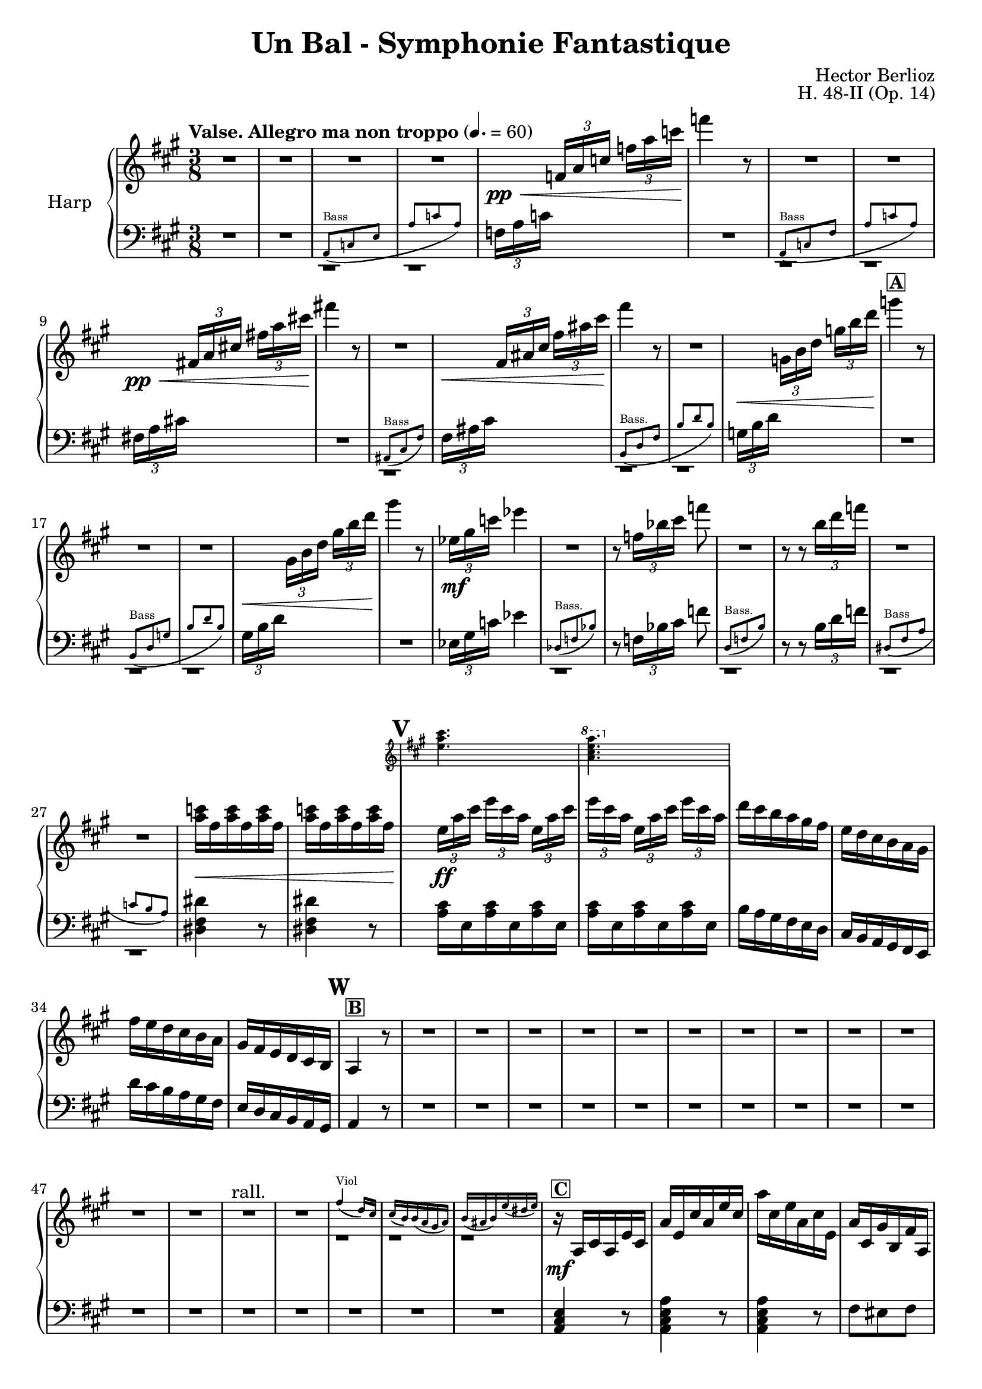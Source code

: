 \version "2.22.0"

\header {
    title = "Un Bal - Symphonie Fantastique"
    composer = "Hector Berlioz"
    opus = "H. 48-II (Op. 14)"
    tagline = "combination of the Harp 1 & 2 parts - for the Toronto Community Orchestra"
}

\layout {
    \context {
        \Score
        markFormatter = #format-mark-box-numbers
    }
  }

global = {
    \key a \major
    \time 3/8
    \accidentalStyle default
    \override MultiMeasureRest.expand-limit = #1
    \override TupletBracket.bracket-visibility = #'if-no-beam
}

lower = % \compressMMRests { 
  \relative c {
        \global
        \clef bass
        R1*3/8*2 <<
      \repeat unfold 2 {c,1*3/8\rest}
      \new CueVoice \relative c {
          \clef bass
          \stemUp a8^"Bass" _(c e a c a)
      }
    >>
        
        \tuplet 3/2 {f'16 [a c]} s8 s R1*3/8
        <<
      \repeat unfold 2 {d,,1*3/8\rest}
      \new CueVoice \relative c {
          \stemUp a8^"Bass" _(c fis a c a)
      }
    >> 
        \tuplet 3/2 {fis'!16 [a cis!]} s8 s R1*3/8
        <<
      c,,1*3/8\rest
      \new CueVoice \relative c {
          \stemUp ais8^"Bass" _(cis fis)
      }
    >> 
    \tuplet 3/2 {fis'16 [ais cis]} s8 s <<
      \repeat unfold 2 {d,,1*3/8\rest}
      \new CueVoice \relative c {
          \stemUp b8^"Bass." _(d fis b d b)
      }
    >> 
   \tuplet 3/2 {g'16 [b d]} s8 s R1*3/8 <<
      \repeat unfold 2 {d,,1*3/8\rest}
      \new CueVoice \relative c {
          \clef bass
          \stemUp b8^"Bass" _(d g b d b)
      }
    >> 
      \tuplet 3/2 {gis'16 [b d]} s8 s R1*3/8
      \tuplet 3/2 {ees,16 [gis c]} ees4 <<
        d,,1*3/8\rest
        \new CueVoice \relative c {
            \stemUp des8^"Bass." (f bes)
        }
      >> 
        r8 \tuplet 3/2 {f'16 [bes cis]} f8 
        <<
      d,,1*3/8\rest
      \new CueVoice \relative c {
          \stemUp d8^"Bass." _(f b)
      }
    >> 
        r8 r \tuplet 3/2 {b''16 [d f]} <<
        \repeat unfold 2 {d,,1*3/8\rest}
      \new CueVoice \relative c {
          \stemUp dis8^"Bass" _(fis a c b a)
      }
    >> 
        \repeat unfold 2 {<dis' fis dis'>4 r8} \repeat unfold 2 {\repeat unfold 3 {<a' cis>16 e}}
        b'16 a gis fis e d cis b a gis fis e 
        d'' cis b a gis fis e d cis b a gis a4 r8 R1*3/8*17
        <a cis e>4 r8 <a cis e a>4 r8 <a cis e a>4 r8  fis'8 eis fis <cis gis'>8 <d fis> bis a <e a cis e> 
        <e gis b e>8 <a cis e cis'>4 r8
        <<
        \new Staff \with {
          \remove "Time_signature_engraver"
          alignBelowContext = "lower"
          \magnifyStaff #2/3
        } {
          \key a \major \clef treble
          a''16 e cis' a e' cis a' cis, e a, cis e, a cis, gis' b, fis' a, eis' b fis' a, fis' a,
          e' gis b d e gis
          
        } { \relative c {
           \repeat unfold 2 {r8 <e a cis> <e a cis>} r <fis a> <fis a> r <a, cis fis a> <b dis fis a> r <e gis b>
           <e gis b> 
        }}
        >>
        <cis,,, e>4 r8  R1*3/8 
        \clef bass <a' cis e>4.~4 r8 R1*3/8 R1*3/8*5 <f, f'>4. <e e'>4. R1*3/8*7
        \tuplet 3/2 {d'16 [e gis]} \tuplet 3/2 {b16 [d e]}
        
        \change Staff = "upper" 
          \tuplet 3/2 {gis16 [b d]} <b e gis>4
        \change Staff = "lower" s8
        \clef bass \tuplet 3/2 {e,,16 [gis b]} 
        \change Staff = "upper"
          \stemDown \tuplet 3/2 {d [e gis]} \tuplet 3/2 {b [d e]} <b gis'>4 r8
        \change Staff = "lower" \stemNeutral
         R1*3/8*5
        \clef bass r8 <a,, a'>8 r r8 <a a'>8 r r8 <a a'>8 r r8 <d d'>8 r r8 <b b'>8 r r8 <gis gis'>8 r r8 <e e'>8 r 
        r8 <a a'>8 r r8 <fis' cis'>8 r r8 <e e'>8 r r8 <dis dis'>8 r r8 <d d'>8 r R1*3/8
        r8 <e e'>8 r r8 <fis fis'>8 r 
        R1*3/8*74
        a,8 a a d d d cis cis cis \repeat unfold 3 {<fis, fis'>8} d' d d d d d e e e \repeat unfold 3 {<e gis b>8}
        a, cis e a <a cis> <a cis e> <fis a cis fis> <fis a cis> <fis a> 
        <<
          \new Staff \with {
            \remove "Time_signature_engraver"
            alignBelowContext = "lower"
            \magnifyStaff #2/3
          } { 
            \clef bass \key a \major
            fis'16 fis, e' fis, d' fis, cis'16 fis, a fis b fis gis16 e b' e, b' e, b' e, b' e, a e
            a8 <a cis>8 <a cis e> <fis a cis fis> <fis a cis> <fis a> 
            cis'16 b d cis b a gis b a cis fis, a e a cis a b gis 
          } {
            \repeat unfold 5 {<fis, fis'>8} <b gis'> <e, e'>4 <gis gis'>8 <a a'>8 cis e
            a8 <a cis>8 <a cis e> <fis a cis fis> <fis a cis> <fis a>
            <fis a> \repeat unfold 4 {<fis, fis'>} <gis gis'> <cis e a cis>4 <e gis b d>8
          }
        >>
        <a cis>4 r8 R1*3/8
        \tuplet 3/2 {a,16 [cis e]} \tuplet 3/2 {a [cis e]}
        \change Staff = "upper"
          \tuplet 3/2 {a [cis e]} a 4 r8
        \change Staff = "lower"
        R1*3/8*15 \clef bass  <e,, e'>4 r8 R1*3/8 <e b' e>4 r8
        R1*3/8*8 R1*3/8*7 R1*3/8*3
        r8 r <cis e a>8 <d fis a b>4. <d fis a b>4. <e, e'>8 <gis' b d>8 [<gis b d>8] <e, e'>8 <e' gis b> [<e gis b>]
        R1*3/8*3 <cis e a cis>4 r8 <d a' d>4.
        <d, d'>8 <fis' a d>8 [<fis a d>8] <e, e'>8 <gis' b d>8 [<gis b d>8] <e, e'>8 <gis' b>8 [<gis b>8] <a cis>8 r r
        R1*3/8 \tuplet 3/2 {e,16 a cis} e8 r R1*3/8 \tuplet 3/2 {a,16 cis fis} a8 r R1*3/8 \tuplet 3/2 {a16 gis fis}
        e8 r R1*3/8 \tuplet 3/2 {e,16 a cis}\tuplet 3/2 {e16 [a cis]} e8
        R1*3/8*9 \clef bass \tuplet 3/2 {e,,16 a cis} e8 r R1*3/8 
        \clef treble \tuplet 3/2 {a16 cis e} a8 r R1*3/8 \tuplet 3/2 {a16 gis fis} e8 r16. cis32 d16\staccato e\staccato 
        fis\staccato gis\staccato a\staccato b\staccato <a cis>4 r8
        \clef bass <fis, fis'>4. <f f'>4. <e e'>4. <d d'>4. <cis cis'>4 <d d'>8 <e, e'>8 <e' a cis>8 [<e a cis>8]
        <e, e'>8 <e' gis b>8 [<e gis b>8] <a, e'>8 <e' a cis>8 [<e a cis>8] <a, e'>8 <e' a cis>8 [<e a cis>8]
        <a, e' g>8 <g' a cis>8 [<g a cis>8] <d fis>8 <fis a d> [<fis a d>] <a, cis e>8 <e' a cis>8 [<e a cis>8] <a, cis e>8 
        <e' a cis>8 [<e a cis>8] <f f'>8 <gis b d> <gis b d>  <fis fis'>8 <a cis> <a cis> <cis, e a cis>8 <a' e'> <a e'> <a e'>4 r8
        \repeat unfold 4 {\repeat unfold 3 {<e a cis e>8}} <a cis e>4 r8 R1*3/8*6
        \clef treble <a' e'>8 <e cis'> <cis a'> R1*3/8*10 \clef bass <cis, cis'>8 <cis cis'>8 <a a'>8
        <a a'>8 <cis cis'>8 <cis cis'>8 \repeat unfold 5 {<d d'>8} \repeat unfold 2 {<b b'>8} \repeat unfold 2 {<gis gis'>8}
        \repeat unfold 3 {<e e'>8} <a a'>4. \repeat unfold 2 {r8 r <a' fis'>8 <a e'>4.} r8 <b, b'>4 r8 <dis dis'>4 
        r8 <e e'>4 \repeat unfold 3 {<f a f'>8} R1*3/8 <e a cis e>4 r8 <e gis b e>4 r8 a,8 cis' r gis gis' r cis,, cis' r
        \change Staff = "upper"
          \stemDown gis8 gis' s a, s s a' a' s e, e' s 
        \change Staff = "lower" \stemNeutral
        a,,16 [gis a8] e cis8 cis' r gis gis' r cis,, cis' r b r r 
        a r r
        \clef treble a' a' r e, e' r \repeat unfold 4 {<a, cis e a>4 r8 <b d e gis>4 r8} <a cis e a>8 r r R1*3/8*3
        \clef bass <fis, fis'>8 r r <e gis e'> r r <a cis e>4 <e b' e>8 <a cis e>4 r8 \bar "|."
    }
  % }

upper =  % \compressMMRests { 
  \relative c {
    \global
    \clef treble
    \tempo "Valse. Allegro ma non troppo" 4. = 60
    R1*3/8*4 s8\pp\<
    \tuplet 3/2 {f'16 [a c]} \tuplet 3/2 {f16 [a c]} f4\! r8
    R1*3/8*2 s8\pp\< \tuplet 3/2 {fis,,!16 [a cis!]} \tuplet 3/2 {fis!16 [a cis!]} fis!4\! r8
    R1*3/8 s8\< \tuplet 3/2 {fis,,16 [ais cis]} \tuplet 3/2 {fis16 [ais cis]} fis4\! r8
    R1*3/8 s8\< \tuplet 3/2 {g,,16 [b d]} \tuplet 3/2 {g16 [b d]} 
    g4\!^\markup{\box{\bold "A"}} r8
    R1*3/8*2 s8\< \tuplet 3/2 {gis,,16 [b d]} \tuplet 3/2 {gis16 [b d]} gis4\! r8
    \tuplet 3/2 {ees,16\mf [gis c]} ees4
    R1*3/8 r8 \tuplet 3/2 {f,16 [bes cis]} f8
    R1*3/8 r8 r \tuplet 3/2 {b,16 [d f]} 
    R1*3/8*2 <a, c>16\< fis \repeat unfold 5 {<a c>16 fis}
    \mark #21
    <<
      \new Staff \with {
        \remove "Time_signature_engraver"
        alignAboveContext = "upper"
        \magnifyStaff #2/3
      } {
        \key a \major
        <e a cis>4. \ottava #1 <a cis e a>4. \ottava #0
      } {
        \tuplet 3/2 {e16\!\ff [a cis]} \tuplet 3/2 {e16 [cis a]} \repeat unfold 2 {\tuplet 3/2 {e16 [a cis]} 
        \tuplet 3/2 {e16 [cis a]}} 
      }
    >>
    d16 cis b a gis fis e d16 cis b a gis fis' e d cis b a gis fis e d cis b \mark \default 
    a4^\markup{\box{\bold "B"}} r8
    R1*3/8*12
    R1*3/8*2^"rall."
    <<
      \repeat unfold 3 {c1*3/8\rest}
      \new CueVoice \relative c'' {
          \stemUp fis4^"Viol" _(d16) cis cis (b) b (a gis a) b (ais b) e (dis e)
      }
    >> 
    r16\mf^\markup{\box{\bold "C"}} a cis a e' cis \clef treble a' e cis' a e' cis a' cis, e a, cis e, a cis, gis' b, fis' a,
    eis' b fis' a, fis' a, e' a, a' cis, b' d, <b' d> d, <gis b> d <b' d> e, cis' a e' cis a' e cis' e, a cis, e a,
    <a cis> e a cis, <fis a> cis gis' cis, a' cis, a' b, gis'16 b d e gis b 
    \mark \default a4 r8
    R1*3/8 <e a cis>4.\f^\markup{\box{\bold "D"}}~4 r8 
     R1*3/8*3 <<
      \repeat unfold 3 {b,1*3/8\rest}
      \new CueVoice \relative c''' {
          \stemUp gis16^"Vln." (fis) fis fis fis fis fis16 (e) e e e e dis8 dis dis
      }
    >>
    r8\pp <b' gis'>8 <d b'> r8 <b gis'>8 <d b'> \mark \default^\markup{\box{\bold "E"}} R1*3/8*4 <<
      \repeat unfold 3 {d,1*3/8\rest}
      \new CueVoice \relative c''' {
          a16^"Vln." a16 (gis) gis (dis) dis (e16) e (a) a (gis) gis (dis) dis (e) e (a) a
      }
    >>
    
   \tuplet 3/2 {d16\< [e gis]} \stemUp {\tuplet 3/2 {b16 [d e]}} \stemUp \tuplet 3/2 {gis16 [b d]} <gis, b e>4\! r8
    \tuplet 3/2 {e,16\< [gis b]} \tuplet 3/2 {d16 [e gis]} \tuplet 3/2 {b16 [d e]} 
    <e gis>4\!^\markup{\box{\bold "F"}} r8 \stemNeutral
    R1*3/8*3 <<
      \repeat unfold 2 {d,,,1*3/8\rest}
      \new CueVoice \relative c'' {
          \stemUp {<cis e>4.^"Fl." (<d b>4. <a cis>8)}
      }
    >> \mark \default <cis'' e a>8\p^\markup{\box{\bold "G"}} r
    \repeat unfold 2 {r8 <cis e a> r} r8 <a cis e a> r r <d fis b> r r <b e gis b> r r <d e gis b> r
    r <cis e a> r r <cis fis a> r r <b e gis b> r r <fis' a b> r r <fis a b> r
    R1*3/8^\markup{\box{\bold "H"}} r8 <e gis b>\f r r <fis a d> r 
    R1*3/8*7
    \mark \default R1*3/8^\markup{\box{\bold "I"}}
    R1*3/8*10
    R1*3/8^\markup{\box{\bold "J"}}
    R1*3/8*15
    R1*3/8^\markup{\box{\bold "K"}}
    R1*3/8*16
    \mark\default R1*3/8^\markup{\box{\bold "L"}}
    R1*3/8*13
    \mark \default R1*3/8^\markup{\box{\bold "M"}}
    R1*3/8*5 <<
      \repeat unfold 3 {c,1*3/8\rest}
      \new CueVoice \relative c'' {
          \stemUp fis4^"Viol." _(d16 cis) cis (b) bis (a gis a) b _(ais b) e _(dis e)
      }
    >> 
    \tuplet 3/2 {a16\mf [cis e]} \tuplet 3/2 {a16 [e cis]} \tuplet 3/2 {a16 [cis e]}
    \tuplet 3/2 {a,16 [d fis]} \tuplet 3/2 {a16 [fis d]} \tuplet 3/2 {a16 [d fis]}
    \tuplet 3/2 {a,16 [cis e]} \tuplet 3/2 {a16 [e cis]} \tuplet 3/2 {a16 [cis e]}
    \tuplet 3/2 {a,16 [cis fis]} \tuplet 3/2 {a16 [fis cis]} \tuplet 3/2 {a16 [cis fis]}
    \tuplet 3/2 {a,16 [d fis]} \tuplet 3/2 {a16 [fis d]} \tuplet 3/2 {a16 [d fis]}
    \tuplet 3/2 {b,16 [d fis]} \tuplet 3/2 {b16 [fis d]} \tuplet 3/2 {b16 [d fis]}
    \tuplet 3/2 {b,16 [d e]} \tuplet 3/2 {gis16 [e d]} \tuplet 3/2 {b16 [d e]}
    \tuplet 3/2 {b16 [e gis]} \tuplet 3/2 {e16 [gis b]} \tuplet 3/2 {gis16 [b e]}
    r16\f a,,^\markup{\box{\bold "N"}} cis a e' cis a' e cis' a e' cis a' cis, fis a, cis fis, a' cis, gis' cis, fis cis eis cis fis a, dis b
    e gis, e' gis, d' gis, d' b e, d' cis a a' e cis' a e' cis a' cis, fis a, cis fis, a gis b a gis fis b, gis' cis, fis 
    a, fis' e cis a e' d b 
    \mark \default <a e'>4 r8 <<
      d,1*3/8\rest
      \new CueVoice \relative c'' {
          \stemUp d16^"Fl." e fis gis a b
      }
    >>
    \tuplet 3/2 {cis16^\markup{\box{\bold "O"}} [e a]}
    \stemUp \tuplet 3/2 {cis16 [e a]} 
    % \ottava #1 
      \stemUp \tuplet 3/2 {cis16 [e a]} cis4 
    % \ottava #0 
    \stemNeutral r8
    R1*3/8*8
    \mark \default R1*3/8^\markup{\box{\bold "P"}}
    R1*3/8*3 <<
      \repeat unfold 3 {d,,,1*3/8\rest}
      \new CueVoice \relative c''' {
          \stemUp a16^"Vl." a (gis) gis (dis) dis (e) e (a) a (gis) gis (dis) dis (e) e (a) a
      }
    >> <gis b e gis>4\f^\markup{\box{\bold "Q"}} r8
    <<
      d1*3/8\rest
      \new CueVoice \relative c {
          \stemUp gis'''16^"Fl." fis gis a b cis
      }
    >> 
    <e' gis b d>4\f r8
    R1*3/8*8 
    \mark \default R1*3/8^\markup{\box{\bold "R"}}
    R1*3/8*3 <<
      \repeat unfold 3 {c,1*3/8\rest}
      \new CueVoice \relative c'' {
          \stemUp fis4^"Fl." (d16) cis cis (b) b (a gis a) b (ais b) e (dis e)
      }
    >> \mark \default r8.\mf d'16 cis b a gis a b cis d e8. a,16 a' gis a^"rall." gis a cis\< b a gis4\! fis16 r 
    fis4^\markup{\box{\bold "S"}}^"Tempo I" d16 cis cis b b a gis a b ais b e dis e
    cis16 d cis \acciaccatura e8 d16 cis b a gis a b cis d e8. a,16 a' gis a\<^"rall." gis a\!\> cis b\! a <e gis>4 <d fis>16 r
    \ottava #1
      <a' a'>4\f^"Tempo I" d16 cis cis b b a gis a b cis b e dis e a8^\markup{\box{\bold "T"}}
    \ottava #0 r r R1*3/8
    \tuplet 3/2 {e,,16\p a cis} e8 r R1*3/8 \tuplet 3/2 {a,16_"cresc." cis fis} a8 r R1*3/8 \tuplet 3/2 {a16 gis fis} e8 r R1*3/8
    \mark \default \tuplet 3/2 {e,16 [a cis]} \tuplet 3/2 {e16 [a cis]} e8 
    R1*3/8*7 <<
      % d,1*3/8\rest
      \new CueVoice \relative c'' {
          \stemUp r4^"Fl." r16 cis cis cis cis cis cis cis
      }
    >>
    \tuplet 3/2 {e,,16\p a cis} e8 r \repeat unfold 3 {fis,16 fis'} \tuplet 3/2 {a,_"cresc." cis16 fis} a8 r 
    \repeat unfold 3 {a,16 a'} \tuplet 3/2 {a16 gis fis} e8 r16. cis32 d16\<\staccato^\markup{\box{\bold "U"}} e\staccato 
    fis\staccato gis\staccato a\staccato <gis b>\!\staccato 
    \mark \default \tuplet 3/2 {r16\f a [cis]} \tuplet 3/2 {e16 [cis a]} \tuplet 3/2 {e16 [a cis]}
    \tuplet 3/2 {r16 a [d]} \tuplet 3/2 {fis16 [d a]} \tuplet 3/2 {fis16 [a d]}
    \tuplet 3/2 {r16 gis, [b]} \tuplet 3/2 {d16 [b gis]} \tuplet 3/2 {d16 [gis b]}
    \tuplet 3/2 {r16 gis [cis]} \tuplet 3/2 {e16 [cis gis]} \tuplet 3/2 {e16 [gis cis]}
    \tuplet 3/2 {r16 e,8} \tuplet 3/2 {b'16 [gis e]} \tuplet 3/2 {b16 [e gis]}
    b e, a cis, fis a, e8\ff <cis' e a>8 <cis e a>8 r <d e gis>8 <d e gis>8 r^\markup{\box{\bold "V"}} 
    <cis e a>8 <cis e a>8 r <cis e a>8 <cis e a>8
    r <cis e g a>8 <cis e g a>8 r <d fis a>8 <d fis a>8 r <cis e a>8 <cis e a>8 r <cis e a>8 <cis e a>8 
    r <f gis b>8 <f gis b>8 r <cis fis a> <cis fis a> r <cis e a>8 <cis e a>8 <cis e a>4 r8
    \repeat unfold 3 {\tuplet 3/2 {e16\ff [a cis]} \tuplet 3/2 {e [cis a]}}
    \repeat unfold 3 {\tuplet 3/2 {e16 [gis b]} \tuplet 3/2 {d [b gis]}} 
    \mark \default <a>4^"un peu retenu" r8 R1*3/8*6 <a e>8\p <e a> <cis e>
    R1*3/8*4
    R1*3/8^\markup{\box{\bold "W"}} <<
      % \repeat unfold 5 {d,,1*3/8\rest}
      \new CueVoice \transpose bes c { \relative c'' { \transposition bes
          \stemUp <e gis>4.^"Clar."^"rall. poco" (<fis a>4.) (<d fis>8) <cis e> <b d> <gis gis'>4.^"rall." (<fis gis'>4.)
      }} 
    >> 
    \ottava #1 
      <a' cis e>8\ff^\markup{\box{\bold "X"}}
      <a cis e>8^"Tempo I con fuoco" \repeat unfold 2 {<a cis e>8} \repeat unfold 2 {<a e' a>8} 
      <a d fis>8 \repeat unfold 2 {<fis a d>8}
      \repeat unfold 2 {<d fis b>8} <b d gis>
    \ottava #0
    <b d gis>8 \repeat unfold 2 {<gis b e>8} \repeat unfold 2 {<e gis b e>8} <e gis b>8 <e a cis>4.
    r8 r 
    \ottava #1
      <fis'a d>\sf\> <e a cis>4. r8\! r <fis a dis>8\sf\> <e a cis e>4. a8\! <f a d f>4 a8 <fis! a d fis!>4 a8 <f a d f>4
      \mark \default <a c f>8 \repeat unfold 2 {<a c f>8} R1*3/8 <e a cis e>4 r8 <e gis b e>4
    \ottava #0 r8 
    r8\p^\markup{\box{\bold "Y"}} r^"animez" cis r r gis' r_"cresc." r cis, s s gis'
    s a, a' s s a' s s e a,16\ff [gis a8] <e, e'> r\f r <cis' cis'> r r <fis fis'> r r <cis cis'> r b <b' b'> r a, a'
    r8 r <a a'>8 <cis, a'>8 r 
    \ottava #1
      e' <cis e a>4\ff^\markup{\box{\bold "Z"}} r8^"serrez" <b e gis>4 r8
      \repeat unfold 3 {<cis e a>4 r8 <b e gis>4 r8}
      <cis e a>8 
    \ottava #0 
    r r R1*3/8*3 
    \ottava #1
      <cis fis a>8\ff r4 <b e gis b>8 r4 <a cis e a>4 <b d e gis>8 <a cis e a>4 r8
    \ottava #0
    \bar "|."
}
% } 

\score {
  \new PianoStaff \with { instrumentName = "Harp" }
  <<
    \new Staff = "upper" \upper
    \new Staff = "lower" \lower
  >>
  \layout { }
  \midi { }
}

